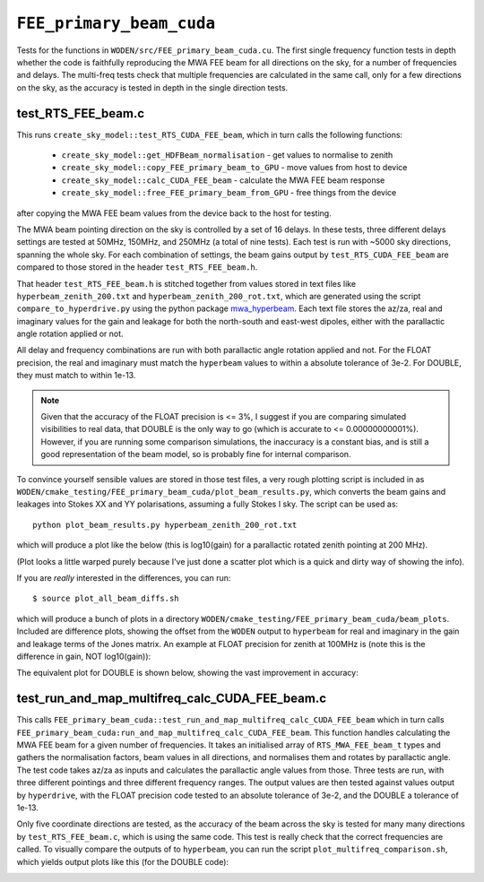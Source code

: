 .. _mwa_hyperbeam: https://pypi.org/project/mwa-hyperbeam/

.. _FEE_primary_beam_cuda_cmake:

``FEE_primary_beam_cuda``
===========================
Tests for the functions in ``WODEN/src/FEE_primary_beam_cuda.cu``. The first
single frequency function tests in depth whether the code is faithfully
reproducing the MWA FEE beam for all directions on the sky, for a number of
frequencies and delays. The multi-freq tests check that multiple frequencies
are calculated in the same call, only for a few directions on the sky, as the
accuracy is tested in depth in the single direction tests.

test_RTS_FEE_beam.c
*********************************
This runs ``create_sky_model::test_RTS_CUDA_FEE_beam``, which in turn calls
the following functions:

 - ``create_sky_model::get_HDFBeam_normalisation`` - get values to normalise to zenith
 - ``create_sky_model::copy_FEE_primary_beam_to_GPU`` - move values from host to device
 - ``create_sky_model::calc_CUDA_FEE_beam`` - calculate the MWA FEE beam response
 - ``create_sky_model::free_FEE_primary_beam_from_GPU`` - free things from the device

after copying the MWA FEE beam values from the device back to the host for testing.

The MWA beam pointing direction on the sky is controlled by a set of 16 delays.
In these tests, three different delays settings are tested at 50MHz, 150MHz, and
250MHz (a total of nine tests). Each test is run with ~5000 sky directions,
spanning the whole sky. For each combination of settings, the beam gains
output by ``test_RTS_CUDA_FEE_beam`` are compared to those stored in the header
``test_RTS_FEE_beam.h``.

That header ``test_RTS_FEE_beam.h`` is stitched together from values stored
in text files like ``hyperbeam_zenith_200.txt`` and ``hyperbeam_zenith_200_rot.txt``,
which are generated using the script ``compare_to_hyperdrive.py`` using the
python package `mwa_hyperbeam`_. Each text file stores the az/za, real and imaginary
values for the gain and leakage for both the north-south and east-west dipoles,
either with the parallactic angle rotation applied or not.

All delay and frequency combinations are run with both parallactic angle rotation
applied and not. For the FLOAT precision, the real and imaginary must match
the ``hyperbeam`` values to within a absolute tolerance of 3e-2. For DOUBLE,
they must match to within 1e-13.

.. note:: Given that the accuracy of the FLOAT precision is <= 3%, I suggest if you are comparing simulated visibilities to real data, that DOUBLE is the only way to go (which is accurate to <= 0.00000000001%). However, if you are running some comparison simulations, the inaccuracy is a constant bias, and is still a good representation of the beam model, so is probably fine for internal comparison.

To convince yourself sensible values are stored in those test files, a very rough
plotting script is included in as ``WODEN/cmake_testing/FEE_primary_beam_cuda/plot_beam_results.py``,
which converts the beam gains and leakages into Stokes
XX and YY polarisations, assuming a fully Stokes I sky. The script can be used
as::

  python plot_beam_results.py hyperbeam_zenith_200_rot.txt

which will produce a plot like the below (this is log10(gain) for a parallactic
rotated zenith pointing at 200 MHz).

.. image:: hyperbeam_zenith_200_rot.png
  :width: 400

(Plot looks a little warped purely because I've just done a scatter plot which
is a quick and dirty way of showing the info).

If you are *really* interested in the differences, you can run::

  $ source plot_all_beam_diffs.sh

which will produce a bunch of plots in a directory
``WODEN/cmake_testing/FEE_primary_beam_cuda/beam_plots``. Included are difference
plots, showing the offset from the ``WODEN`` output to ``hyperbeam`` for real
and imaginary in the gain and leakage terms of the Jones matrix. An example at
FLOAT precision for zenith at 100MHz is (note this is the difference
in gain, NOT log10(gain)):

.. image:: hyperbeam_zenith_100_rotzenith_100_rot_float_diff.png
  :width: 400


The equivalent plot for DOUBLE is shown below, showing the vast improvement in
accuracy:

.. image:: hyperbeam_zenith_100_rotzenith_100_rot_double_diff.png
  :width: 400

.. test_multifreq_get_MWAFEE_normalisation.c
.. *************************************************
..
.. Calls ``FEE_primary_beam_cuda::multifreq_get_MWAFEE_normalisation``, which gets
.. the normalisation values for the FEE beams for all frequencies.

test_run_and_map_multifreq_calc_CUDA_FEE_beam.c
****************************************************
This calls ``FEE_primary_beam_cuda::test_run_and_map_multifreq_calc_CUDA_FEE_beam``
which in turn calls ``FEE_primary_beam_cuda:run_and_map_multifreq_calc_CUDA_FEE_beam``.
This function handles calculating the MWA FEE beam for a given number of
frequencies. It takes an initialised array of ``RTS_MWA_FEE_beam_t`` types and
gathers the normalisation factors, beam values in all directions, and
normalises them and rotates by parallactic angle. The test code takes az/za
as inputs and calculates the parallactic angle values from those. Three
tests are run, with three different pointings and three different frequency
ranges. The output values are then tested against values output by ``hyperdrive``,
with the FLOAT precision code tested to an absolute tolerance of 3e-2, and
the DOUBLE a tolerance of 1e-13.

Only five coordinate directions are tested, as the accuracy of the beam across
the sky is tested for many many directions by ``test_RTS_FEE_beam.c``, which
is using the same code. This test is really check that the correct frequencies
are called. To visually compare the outputs of to ``hyperbeam``, you can
run the script ``plot_multifreq_comparison.sh``, which yields output plots
like this (for the DOUBLE code):

.. image:: multi_zenith_freqs1.png
  :width: 800
